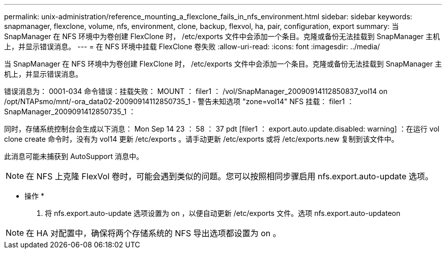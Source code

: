 ---
permalink: unix-administration/reference_mounting_a_flexclone_fails_in_nfs_environment.html 
sidebar: sidebar 
keywords: snapmanager, flexclone, volume, nfs, environment, clone, backup, flexvol, ha, pair, configuration, export 
summary: 当 SnapManager 在 NFS 环境中为卷创建 FlexClone 时， /etc/exports 文件中会添加一个条目。克隆或备份无法挂载到 SnapManager 主机上，并显示错误消息。 
---
= 在 NFS 环境中挂载 FlexClone 卷失败
:allow-uri-read: 
:icons: font
:imagesdir: ../media/


[role="lead"]
当 SnapManager 在 NFS 环境中为卷创建 FlexClone 时， /etc/exports 文件中会添加一个条目。克隆或备份无法挂载到 SnapManager 主机上，并显示错误消息。

错误消息为： 0001-034 命令错误：挂载失败： MOUNT ： filer1 ： /vol/SnapManager_20090914112850837_vol14 on /opt/NTAPsmo/mnt/-ora_data02-20090914112850735_1 - 警告未知选项 "zone=vol14" NFS 挂载： filer1 ： SnapManager_2009091412850735_1 ：

同时，存储系统控制台会生成以下消息： Mon Sep 14 23 ： 58 ： 37 pdt [filer1 ： export.auto.update.disabled: warning] ：在运行 vol clone create 命令时，没有为 vol14 更新 /etc/exports 。请手动更新 /etc/exports 或将 /etc/exports.new 复制到该文件中。

此消息可能未捕获到 AutoSupport 消息中。


NOTE: 在 NFS 上克隆 FlexVol 卷时，可能会遇到类似的问题。您可以按照相同步骤启用 nfs.export.auto-update 选项。

* 操作 *

. 将 nfs.export.auto-update 选项设置为 on ，以便自动更新 /etc/exports 文件。选项 nfs.export.auto-updateon



NOTE: 在 HA 对配置中，确保将两个存储系统的 NFS 导出选项都设置为 on 。
